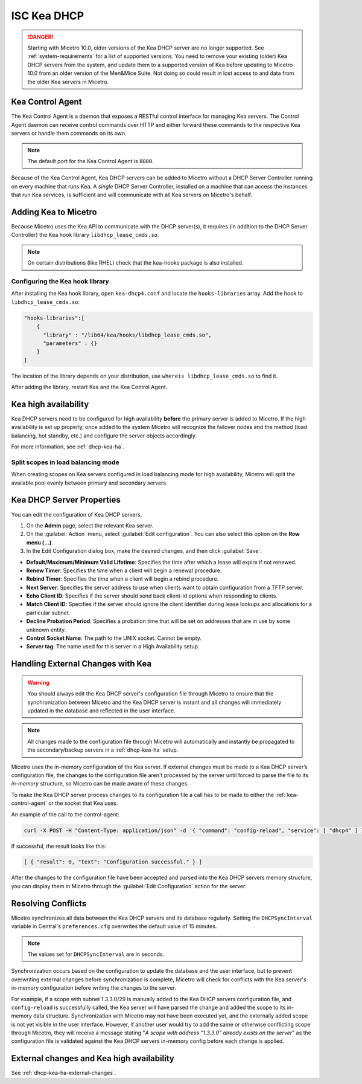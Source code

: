 .. meta::
   :description: DHCP Kea and Micetro by Men&Mice - adding, configuring, properties 
   :keywords: DHCP Kea, DHCP, Micetro by Men&Mice 

.. _admin_dhcp-kea:

ISC Kea DHCP
============

.. danger::
  Starting with Micetro 10.0, older versions of the Kea DHCP server are no longer supported. See :ref:`system-requirements` for a list of supported versions. You need to remove your existing (older) Kea DHCP servers from the system, and update them to a supported version of Kea before updating to Micetro 10.0 from an older version of the Men&Mice Suite. Not doing so could result in lost access to and data from the older Kea servers in Micetro.

.. _kea-control-agent:

Kea Control Agent
-----------------

The Kea Control Agent is a daemon that exposes a RESTful control interface for managing Kea servers. The Control Agent daemon can receive control commands over HTTP and either forward these commands to the respective Kea servers or handle them commands on its own.

.. note::
  The default port for the Kea Control Agent is ``8000``.

Because of the Kea Control Agent, Kea DHCP servers can be added to Micetro without a DHCP Server Controller running on every machine that runs Kea. A *single* DHCP Server Controller, installed on a machine that can access the instances that run Kea services, is sufficient and will communicate with all Kea servers on Micetro's behalf.

.. _add-kea-hooks:

Adding Kea to Micetro
---------------------

Because Micetro uses the Kea API to communicate with the DHCP server(s), it requires (in addition to the DHCP Server Controller) the Kea hook library ``libdhcp_lease_cmds.so``.

.. note::
  On certain distributions (like RHEL) check that the kea-hooks package is also installed.

Configuring the Kea hook library
^^^^^^^^^^^^^^^^^^^^^^^^^^^^^^^^

After installing the Kea hook library, open ``kea-dhcp4.conf`` and locate the ``hooks-libraries`` array. Add the hook to ``libdhcp_lease_cmds.so``:

.. code-block::

  "hooks-libraries":[
      {
        "library" : "/lib64/kea/hooks/libdhcp_lease_cmds.so",
        "parameters" : {}
      }
  ]

The location of the library depends on your distribution, use ``whereis libdhcp_lease_cmds.so`` to find it.

After adding the library, restart Kea and the Kea Control Agent.

Kea high availability
---------------------

Kea DHCP servers need to be configured for high availability **before** the primary server is added to Micetro. If the high availability is set up properly, once added to the system Micetro will recognize the failover nodes and the method (load balancing, hot standby, etc.) and configure the server objects accordingly.

For more information, see :ref:`dhcp-kea-ha`.

Split scopes in load balancing mode
^^^^^^^^^^^^^^^^^^^^^^^^^^^^^^^^^^^

When creating scopes on Kea servers configured in load balancing mode for high availability, Micetro will split the available pool evenly between primary and secondary servers.

.. image:: ../../images/kea-ha-lb-split-scopes-Micetro.png
  :width: 50%
  :align: center

.. _kea-dhcp-poperties:

Kea DHCP Server Properties
--------------------------
You can edit the configuration of Kea DHCP servers.

1. On the **Admin** page, select the relevant Kea server.

2. On the :guilabel:`Action` menu, select :guilabel:`Edit configuration`. You can also select this option on the **Row menu (...)**.

3. In the Edit Configuration dialog box, make the desired changes, and then click :guilabel:`Save`.

.. image:: ../../images/kea-dhcp-config.png
  :width: 75%
  :align: center

* **Default/Maximum/Minimum Valid Lifetime**: Specifies the time after which a lease will expire if not renewed.

* **Renew Timer**: Specifies the time when a client will begin a renewal procedure.

* **Rebind Timer**: Specifies the time when a client will begin a rebind procedure.

* **Next Server**: Specifies the server address to use when clients want to obtain configuration from a TFTP server.

* **Echo Client ID**: Specifies if the server should send back client-id options when responding to clients.

* **Match Client ID**: Specifies if the server should ignore the client identifier during lease lookups and allocations for a particular subnet.

* **Decline Probation Period**: Specifies a probation time that will be set on addresses that are in use by some unknown entity.

* **Control Socket Name**: The path to the UNIX socket. Cannot be empty.

* **Server tag**: The name used for this server in a High Availability setup.

Handling External Changes with Kea
------------------------------------

.. warning::
  You should always edit the Kea DHCP server's configuration file through Micetro to ensure that the synchronization between Micetro and the Kea DHCP server is instant and all changes will immediately updated in the database and reflected in the user interface.

.. note::
  All changes made to the configuration file through Micetro will automatically and instantly be propagated to the secondary/backup servers in a :ref:`dhcp-kea-ha` setup.

Micetro uses the in-memory configuration of the Kea server. If external changes must be made to a Kea DHCP server’s configuration file, the changes to the configuration file aren't processed by the server until forced to parse the file to its *in-memory* structure, so Micetro can be made aware of these changes.

To make the Kea DHCP server process changes to its configuration file a call has to be made to either the :ref:`kea-control-agent` or the socket that Kea uses.

An example of the call to the control-agent:

.. code-block:: bash

  curl -X POST -H "Content-Type: application/json" -d '{ "command": "config-reload", "service": [ "dhcp4" ] }' localhost:8000

If successful, the result looks like this:

.. code-block::

  [ { "result": 0, "text": "Configuration successful." } ]

After the changes to the configuration file have been accepted and parsed into the Kea DHCP servers memory structure, you can display them in Micetro through the :guilabel:`Edit Configuration` action for the server.

Resolving Conflicts
-------------------

Micetro synchronizes all data between the Kea DHCP servers and its database regularly. Setting the ``DHCPSyncInterval`` variable in Central's ``preferences.cfg`` overwrites the default value of 15 minutes.

.. note::
  The values set for ``DHCPSyncInterval`` are in seconds.

Synchronization occurs based on the configuration to update the database and the user interface, but to prevent overwriting external changes before synchronization is complete, Micetro will check for conflicts with the Kea server's in-memory configuration before writing the changes to the server.

For example, if a scope with subnet 1.3.3.0/29 is manually added to the Kea DHCP servers configuration file, and ``config-reload`` is successfully called, the Kea server will have parsed the change and added the scope to its in-memory data structure. Synchronization with Micetro may not have been executed yet, and the externally added scope is not yet visible in the user interface. However, if another user would try to  add the same or otherwise conflicting scope through Micetro, they will receive a message stating "*A scope with address "1.3.3.0" already exists on the server*" as the configuration file is validated against the Kea DHCP servers in-memory config before each change is applied.

External changes and Kea high availability
------------------------------------------

See :ref:`dhcp-kea-ha-external-changes`.


